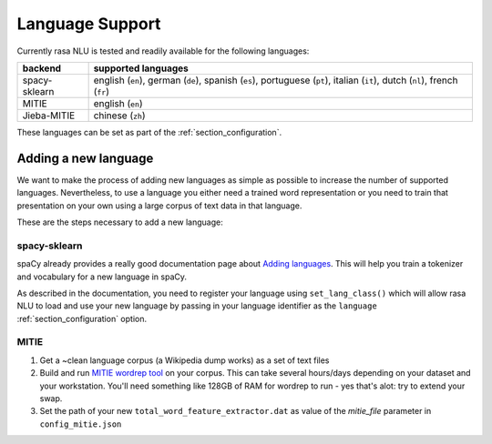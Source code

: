 .. _section_languages:

Language Support
================
Currently rasa NLU is tested and readily available for the following languages:

=============  ==============================
backend        supported languages
=============  ==============================
spacy-sklearn  english (``en``),
               german (``de``),
               spanish (``es``),
               portuguese (``pt``),
               italian (``it``),
               dutch (``nl``),
               french (``fr``)
MITIE          english (``en``)
Jieba-MITIE    chinese (``zh``)
=============  ==============================

These languages can be set as part of the :ref:`section_configuration`.

Adding a new language
---------------------
We want to make the process of adding new languages as simple as possible to increase the number of
supported languages. Nevertheless, to use a language you either need a trained word representation or
you need to train that presentation on your own using a large corpus of text data in that language.

These are the steps necessary to add a new language:

spacy-sklearn
^^^^^^^^^^^^^

spaCy already provides a really good documentation page about `Adding languages <https://spacy.io/docs/usage/adding-languages>`_.
This will help you train a tokenizer and vocabulary for a new language in spaCy.

As described in the documentation, you need to register your language using ``set_lang_class()`` which will
allow rasa NLU to load and use your new language by passing in your language identifier as the ``language`` :ref:`section_configuration` option.

MITIE
^^^^^

1. Get a ~clean language corpus (a Wikipedia dump works) as a set of text files
2. Build and run `MITIE wordrep tool <https://github.com/mit-nlp/MITIE>`_ on your corpus. This can take several hours/days depending on your dataset and your workstation. You'll need something like 128GB of RAM for wordrep to run - yes that's alot: try to extend your swap.
3. Set the path of your new ``total_word_feature_extractor.dat`` as value of the *mitie_file* parameter in ``config_mitie.json``


